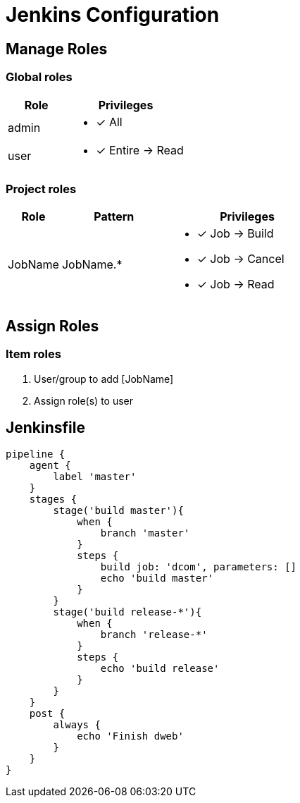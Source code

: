 = Jenkins Configuration

== Manage Roles

=== Global roles
[cols="1,2a", width="100%",options="header"]
|====================
| Role  | Privileges             
| admin | * [x] All               
| user  | * [x] Entire -> Read 
|====================

=== Project roles
[cols="1,2a,3a", width="100%",options="header"]
|====================
| Role    | Pattern   | Privileges             
| JobName | JobName.* | * [x] Job -> Build 
                        * [x] Job -> Cancel     
                        * [x] Job -> Read     
|====================

== Assign Roles
=== Item roles
. User/group to add [JobName]
. Assign role(s) to user


== Jenkinsfile
```
pipeline {
    agent {
        label 'master'
    }
    stages {
        stage('build master'){
            when {
                branch 'master'
            }
            steps {
                build job: 'dcom', parameters: []
                echo 'build master'
            }
        }
        stage('build release-*'){
            when {
                branch 'release-*'
            }
            steps {
                echo 'build release'
            }
        }
    }
    post {
        always {
            echo 'Finish dweb'
        }
    }
}
```
